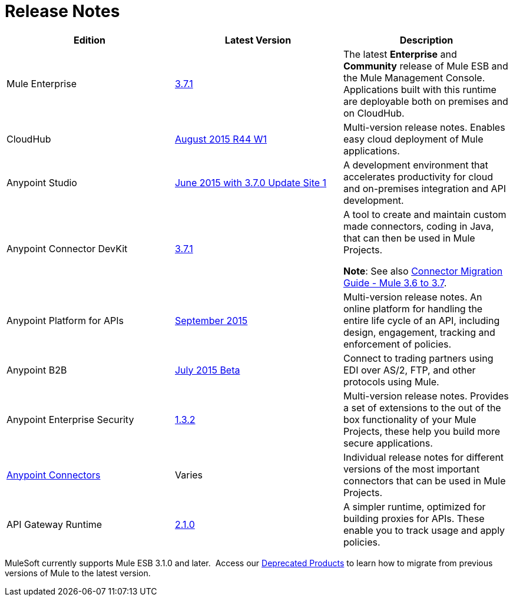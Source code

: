 = Release Notes
:keywords: release notes

[width="100a",cols="33a,33a,33a",options="header"]
|===
|*Edition* |*Latest Version* |*Description*
|Mule Enterprise |link:/release-notes/mule-esb-3.7.1-release-notes[3.7.1] |The latest *Enterprise* and *Community* release of Mule ESB and the Mule Management Console. Applications built with this runtime are deployable both on premises and on CloudHub.
|CloudHub |link:/release-notes/cloudhub-release-notes[August 2015 R44 W1] |Multi-version release notes. Enables easy cloud deployment of Mule applications.
|Anypoint Studio |link:/release-notes/anypoint-studio-june-2015-with-3.7.0-update-site-1-runtime-release-notes[June 2015 with 3.7.0 Update Site 1] |A development environment that accelerates productivity for cloud and on-premises integration and API development.
|Anypoint Connector DevKit |link:/release-notes/anypoint-connector-devkit-3.7.1-release-notes[3.7.1] |
A tool to create and maintain custom made connectors, coding in Java, that can then be used in Mule Projects.

*Note*: See also link:/release-notes/connector-migration-guide-mule-3.6-to-3.7[Connector Migration Guide - Mule 3.6 to 3.7].

|Anypoint Platform for APIs |link:/release-notes/anypoint-platform-for-apis-release-notes[September 2015] |Multi-version release notes. An online platform for handling the entire life cycle of an API, including design, engagement, tracking and enforcement of policies.
|Anypoint B2B
|link:/release-notes/b2b-portal-july-2015-beta-release-notes[July 2015 Beta]
|Connect to trading partners using EDI over AS/2, FTP, and other protocols using Mule.
|Anypoint Enterprise Security |link:/release-notes/anypoint-enterprise-security-release-notes[1.3.2] |Multi-version release notes. Provides a set of extensions to the out of the box functionality of your Mule Projects, these help you build more secure applications.
|link:/release-notes/anypoint-connector-release-notes[Anypoint Connectors] |Varies |Individual release notes for different versions of the most important connectors that can be used in Mule Projects.
|API Gateway Runtime |link:/release-notes/api-gateway-2.1.0-release-notes[2.1.0] |A simpler runtime, optimized for building proxies for APIs. These enable you to track usage and apply policies.
|===

MuleSoft currently supports Mule ESB 3.1.0 and later.  Access our link:/release-notes/deprecated-products[Deprecated Products] to learn how to migrate from previous versions of Mule to the latest version.
